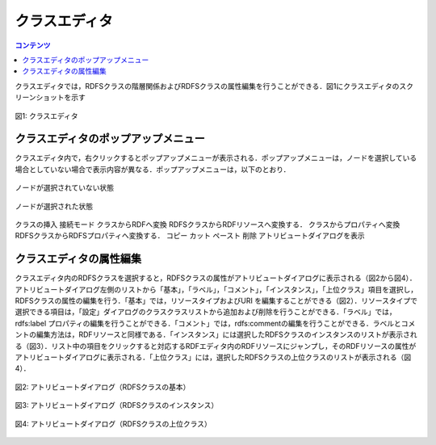 .. index:: クラスエディタ

=================
クラスエディタ
=================

.. contents:: コンテンツ 
   :depth: 2
   
クラスエディタでは，RDFSクラスの階層関係およびRDFSクラスの属性編集を行うことができる．図1にクラスエディタのスクリーンショットを示す

.. figure:: figures/class_editor.png
   :scale: 80 %
   :alt: 図1: クラスエディタ
   :align: center
   
   図1: クラスエディタ
   
------------------------------------------------
クラスエディタのポップアップメニュー
------------------------------------------------

クラスエディタ内で，右クリックするとポップアップメニューが表示される．ポップアップメニューは，ノードを選択している場合としていない場合で表示内容が異なる．ポップアップメニューは，以下のとおり．

.. figure:: figures/popup_menu_selected_class_editor.png
   :scale: 80 %
   :alt: ノードが選択されていない状態
   :align: center
   
   ノードが選択されていない状態
   
.. figure:: figures/popup_menu_selected_class_editor.png
   :scale: 80 %
   :alt: ノードが選択された状態
   :align: center
   
   ノードが選択された状態

クラスの挿入
接続モード
クラスからRDFへ変換
RDFSクラスからRDFリソースへ変換する．
クラスからプロパティへ変換
RDFSクラスからRDFSプロパティへ変換する．
コピー
カット
ペースト
削除
アトリビュートダイアログを表示

------------------------------------------------
クラスエディタの属性編集
------------------------------------------------
クラスエディタ内のRDFSクラスを選択すると，RDFSクラスの属性がアトリビュートダイアログに表示される（図2から図4）．アトリビュートダイアログ左側のリストから「基本」，「ラベル」，「コメント」，「インスタンス」，「上位クラス」項目を選択し，RDFSクラスの属性の編集を行う．「基本」では，リソースタイプおよびURI を編集することができる（図2）．リソースタイプで選択できる項目は，「設定」ダイアログのクラスクラスリストから追加および削除を行うことができる．「ラベル」では，rdfs:label プロパティの編集を行うことができる．「コメント」では，rdfs:commentの編集を行うことができる．ラベルとコメントの編集方法は，RDFリソースと同様である．「インスタンス」には選択したRDFSクラスのインスタンスのリストが表示される（図3）．リスト中の項目をクリックすると対応するRDFエディタ内のRDFリソースにジャンプし，そのRDFリソースの属性がアトリビュートダイアログに表示される．「上位クラス」には，選択したRDFSクラスの上位クラスのリストが表示される（図4）．

.. figure:: figures/attribute_dialog_rdfs_class_basic.png
   :scale: 80 %
   :alt: 図2: アトリビュートダイアログ（RDFSクラスの基本）
   :align: center
   
   図2: アトリビュートダイアログ（RDFSクラスの基本）
   
.. figure:: figures/attribute_dialog_rdfs_class_instance.png
   :scale: 80 %
   :alt: 図3: アトリビュートダイアログ（RDFSクラスのインスタンス）
   :align: center
   
   図3: アトリビュートダイアログ（RDFSクラスのインスタンス）
   
.. figure:: figures/attribute_dialog_rdfs_class_upper_class.png
   :scale: 80 %
   :alt: 図4: アトリビュートダイアログ（RDFSクラスの上位クラス）
   :align: center
   
   図4: アトリビュートダイアログ（RDFSクラスの上位クラス）